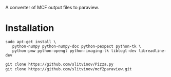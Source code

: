A converter of MCF output files to paraview.

* Installation
#+BEGIN_EXAMPLE
sudo apt-get install \
   python-numpy python-numpy-doc python-pexpect python-tk \
   python-pmw python-opengl python-imaging-tk libtogl-dev libreadline-dev
#+END_EXAMPLE

#+BEGIN_SRC emacs-lisp
git clone https://github.com/slitvinov/Pizza.py
git clone https://github.com/slitvinov/mcf2paraview.git
#+END_SRC

